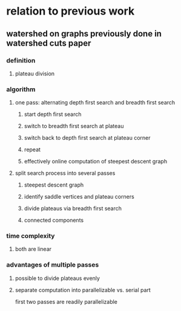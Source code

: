 * relation to previous work
** watershed on graphs previously done in watershed cuts paper
*** definition
**** plateau division
*** algorithm
**** one pass: alternating depth first search and breadth first search
***** start depth first search
***** switch to breadth first search at plateau
***** switch back to depth first search at plateau corner
***** repeat
***** effectively online computation of steepest descent graph 
**** split search process into several passes
***** steepest descent graph
***** identify saddle vertices and plateau corners
***** divide plateaus via breadth first search
***** connected components
*** time complexity
**** both are linear
*** advantages of multiple passes
**** possible to divide plateaus evenly
**** separate computation into parallelizable vs. serial part
first two passes are readily parallelizable
